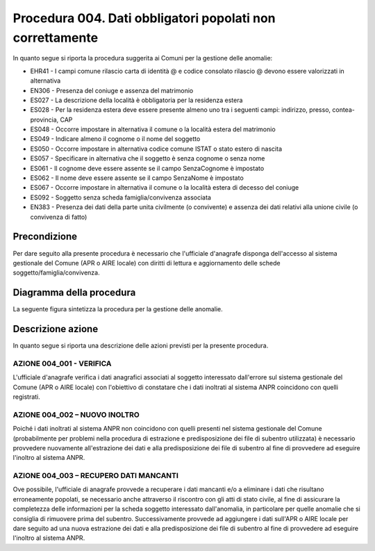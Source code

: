 Procedura 004. Dati obbligatori popolati non correttamente
=================================================================

In quanto segue si riporta la procedura suggerita ai Comuni per la gestione delle anomalie: 

- EHR41 - I campi comune rilascio carta di identità @ e  codice consolato rilascio @ devono essere valorizzati in alternativa
- EN306 - Presenza del coniuge e assenza del matrimonio
- ES027 - La descrizione della località è obbligatoria per la residenza estera
- ES028 - Per la residenza estera deve essere presente almeno uno tra i seguenti campi: indirizzo, presso, contea-provincia, CAP
- ES048 - Occorre impostare in alternativa  il comune o la località estera del matrimonio
- ES049 - Indicare almeno il cognome o il nome del soggetto
- ES050 - Occorre impostare in alternativa codice  comune ISTAT  o stato estero di nascita
- ES057 - Specificare in alternativa che il soggetto è senza cognome o senza nome
- ES061 - Il cognome deve essere assente se il campo SenzaCognome è impostato
- ES062 - Il nome deve essere assente se il campo SenzaNome è impostato
- ES067 - Occorre impostare in alternativa il  comune o la località estera di decesso del coniuge
- ES092	- Soggetto senza scheda famiglia/convivenza associata
- EN383 - Presenza dei dati della parte unita civilmente (o convivente)  e assenza dei dati relativi alla unione civile (o convivenza di fatto)

Precondizione
^^^^^^^^^^^^^
Per dare seguito alla presente procedura è necessario che l'ufficiale d'anagrafe disponga dell'accesso al sistema gestionale del Comune (APR o AIRE locale) con diritti di lettura e aggiornamento delle schede soggetto/famiglia/convivenza.

Diagramma della procedura
^^^^^^^^^^^^^^^^^^^^^^^^^
La seguente figura sintetizza la procedura per la gestione delle anomalie.

.. image:: image/IMAGE_004.png

Descrizione azione
^^^^^^^^^^^^^^^^^^
In quanto segue si riporta una descrizione delle azioni previsti per la presente procedura.

AZIONE 004_001 - VERIFICA
-------------------------
L'ufficiale d'anagrafe verifica i dati anagrafici associati al soggetto interessato dall'errore sul sistema gestionale del Comune (APR o AIRE locale) con l'obiettivo di constatare che i dati inoltrati al sistema ANPR coincidono con quelli registrati.

AZIONE 004_002 – NUOVO INOLTRO
------------------------------
Poiché i dati inoltrati al sistema ANPR non coincidono con quelli presenti nel sistema gestionale del Comune (probabilmente per problemi nella procedura di estrazione e predisposizione dei file di subentro utilizzata) è necessario provvedere nuovamente all'estrazione dei dati e alla predisposizione dei file di subentro al fine di provvedere ad eseguire l'inoltro al sistema ANPR.

AZIONE 004_003 – RECUPERO DATI MANCANTI
---------------------------------------
Ove possibile, l'ufficiale di anagrafe provvede a recuperare i dati mancanti e/o a eliminare i dati che risultano erroneamente popolati, se necessario anche attraverso il riscontro con gli atti di stato civile, al fine di assicurare la completezza delle informazioni per la scheda soggetto interessato dall'anomalia, in particolare per quelle anomalie che si consiglia di rimuovere prima del subentro.  Successivamente provvede ad aggiungere i dati sull'APR o AIRE locale per dare seguito ad una nuova estrazione dei dati e alla predisposizione dei file di subentro al fine di provvedere ad eseguire l'inoltro al sistema ANPR. 
